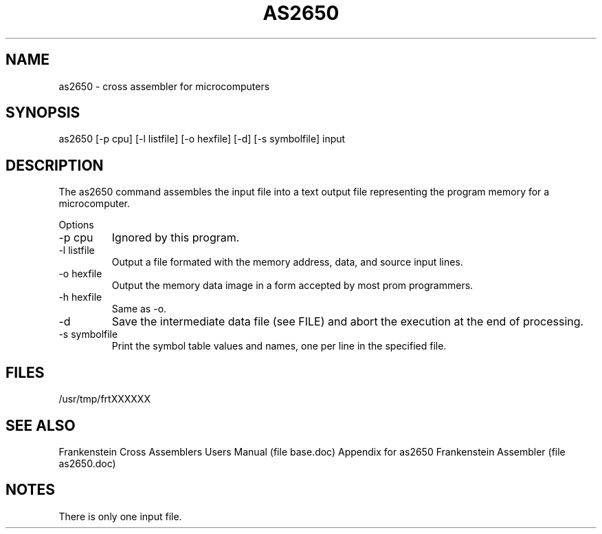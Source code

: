 .TH AS2650 1L
.SH NAME
as2650 \- cross assembler for microcomputers
.SH SYNOPSIS
as2650 [-p cpu] [-l listfile] [-o hexfile] [-d] [-s symbolfile] input
.SH DESCRIPTION
The as2650 command assembles the input file into a
text output file representing the program memory for a microcomputer.

Options
.IP "-p cpu"
Ignored by this program.
.IP "-l listfile"
Output a file formated with the memory address, data, and source input lines.
.IP "-o hexfile"
Output the memory data image in a form accepted by most prom programmers.
.IP "-h hexfile"
Same as \-o.
.IP \-d
Save the intermediate data file (see FILE) and abort the execution at the
end of processing.
.IP "-s symbolfile"
Print the symbol table values and names, one per line in the specified file.
.SH FILES
/usr/tmp/frtXXXXXX
.SH SEE ALSO
Frankenstein Cross Assemblers Users Manual (file base.doc)
Appendix for as2650 Frankenstein Assembler (file as2650.doc)
.SH NOTES
There is only one input file.
